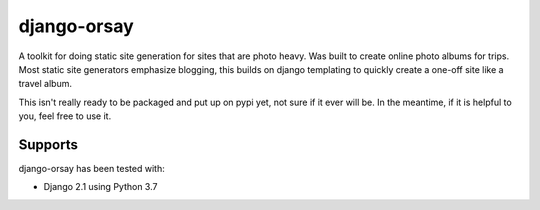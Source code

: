 django-orsay
************

A toolkit for doing static site generation for sites that are photo heavy. Was 
built to create online photo albums for trips. Most static site generators 
emphasize blogging, this builds on django templating to quickly create a
one-off site like a travel album.

This isn't really ready to be packaged and put up on pypi yet, not sure if it
ever will be. In the meantime, if it is helpful to you, feel free to use it.

.. comment

    Installation
    ============

    .. code-block:: bash

        $ pip install django-orsay


Supports
========

django-orsay has been tested with:

* Django 2.1 using Python 3.7


.. comment 

    Docs & Source
    =============

    Docs: http://django-awl.readthedocs.io/en/latest/

    Source: https://github.com/cltrudeau/django-awl
